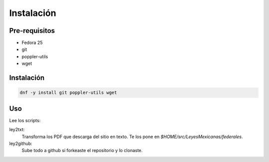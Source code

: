 Instalación
===========

Pre-requisitos
--------------
* Fedora 25
* git
* poppler-utils
* wget

Instalación
-----------
.. code:: bash

    dnf -y install git poppler-utils wget

Uso
---
Lee los scripts:

ley2txt:
    Transforma los PDF que descarga del sitio en texto. Te los pone en `$HOME/src/LeyesMexicanas/federales`.

ley2github:
    Sube todo a github si forkeaste el repositorio y lo clonaste.
